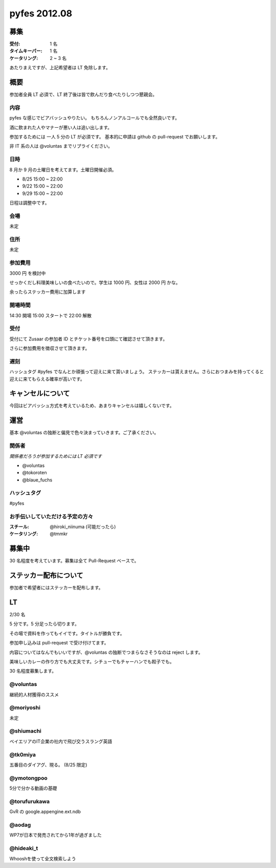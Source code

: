 #############
pyfes 2012.08
#############

募集
====

:受付: 1 名
:タイムキーパー: 1 名
:ケータリング: 2 ~ 3 名

あたりまえですが、上記希望者は LT 免除します。

概要
====

参加者全員 LT 必須で、LT 終了後は皆で飲んだり食べたりしつつ懇親会。

内容
----

pyfes な感じでビアバッシュやりたい。
もちろんノンアルコールでも全然良いです。

酒に飲まれた人やマナーが悪い人は追い出します。

参加するためには 一人 5 分の LT が必須です。
基本的に申請は github の pull-request でお願いします。

非 IT 系の人は @voluntas までリプライください。

日時
----

8 月か 9 月の土曜日を考えてます。土曜日開催必須。

- 8/25 15:00 ~ 22:00
- 9/22 15:00 ~ 22:00
- 9/29 15:00 ~ 22:00

日程は調整中です。

会場
----

未定

住所
----

未定

参加費用
--------

3000 円 を検討中

せっかくだし料理美味しいの食べたいので。学生は 1000 円、女性は 2000 円 かな。

余ったらステッカー費用に加算します

開場時間
--------

14:30 開場 15:00 スタートで 22:00 解散

受付
----

受付にて Zusaar の参加者 ID とチケット番号を口頭にて確認させて頂きます。

さらに参加費用を徴収させて頂きます。

遅刻
----

ハッシュタグ #pyfes でなんとか頑張って迎えに来て貰いましょう。
ステッカーは貰えません。さらにおつまみを持ってくると迎えに来てもらえる確率が高いです。

キャンセルについて
==================

今回はビアバッシュ方式を考えているため、あまりキャンセルは嬉しくないです。

運営
====

基本 @voluntas の独断と偏見で色々決まっていきます。ご了承ください。

関係者
------

*関係者だろうが参加するためには LT 必須です*

- @voluntas
- @tokoroten
- @blaue_fuchs

ハッシュタグ
------------

#pyfes

お手伝いしていただける予定の方々
--------------------------------

:スチール: @hiroki_niinuma (可能だったら)
:ケータリング: @tmmkr

募集中
======

30 名程度を考えています。募集は全て Pull-Request ベースで。

ステッカー配布について
======================

参加者で希望者にはステッカーを配布します。

LT
==

2/30 名

5 分です。5 分足ったら切ります。

その場で資料を作ってもイイです。タイトルが勝負です。

参加申し込みは pull-request で受け付けてます。

内容についてはなんでもいいですが、@voluntas の独断でつまらなさそうなのは reject します。

美味しいカレーの作り方でも大丈夫です。シチューでもチャーハンでも餃子でも。

30 名程度募集します。

@voluntas
---------

継続的人材獲得のススメ

@moriyoshi
----------

未定

@shiumachi
----------

ベイエリアのIT企業の社内で飛び交うスラング英語

@tk0miya
--------

五番目のダイアグ、現る。 (8/25 限定)

@ymotongpoo
-----------

5分で分かる動画の基礎

@torufurukawa
-------------

GvR の google.appengine.ext.ndb

@aodag
------

WP7が日本で発売されてから1年が過ぎました

@hideaki_t
----------

Whooshを使って全文検索しよう
